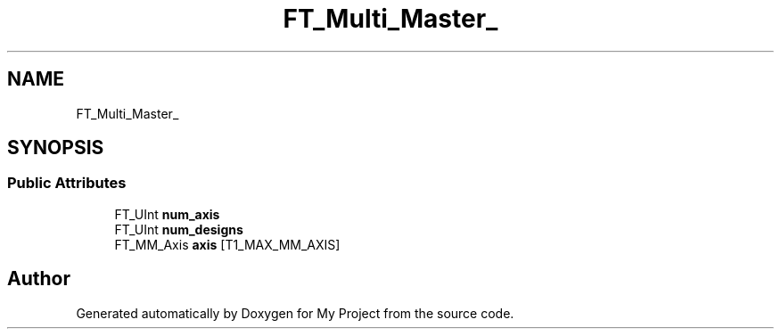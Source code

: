 .TH "FT_Multi_Master_" 3 "Wed Feb 1 2023" "Version Version 0.0" "My Project" \" -*- nroff -*-
.ad l
.nh
.SH NAME
FT_Multi_Master_
.SH SYNOPSIS
.br
.PP
.SS "Public Attributes"

.in +1c
.ti -1c
.RI "FT_UInt \fBnum_axis\fP"
.br
.ti -1c
.RI "FT_UInt \fBnum_designs\fP"
.br
.ti -1c
.RI "FT_MM_Axis \fBaxis\fP [T1_MAX_MM_AXIS]"
.br
.in -1c

.SH "Author"
.PP 
Generated automatically by Doxygen for My Project from the source code\&.
